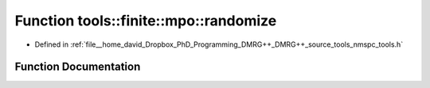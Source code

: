 .. _exhale_function_namespacetools_1_1finite_1_1mpo_1aa0628180a4357210b942e7807368f7cb:

Function tools::finite::mpo::randomize
======================================

- Defined in :ref:`file__home_david_Dropbox_PhD_Programming_DMRG++_DMRG++_source_tools_nmspc_tools.h`


Function Documentation
----------------------


.. doxygenfunction:: tools::finite::mpo::randomize(class_finite_state&, int)
